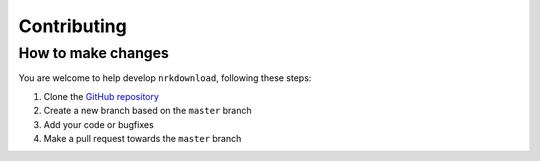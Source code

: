 .. _contributing:

Contributing
============

How to make changes
-------------------

You are welcome to help develop ``nrkdownload``, following these steps:

#. Clone the `GitHub repository <https://github.com/marhoy/nrk-download>`_
#. Create a new branch based on the ``master`` branch
#. Add your code or bugfixes
#. Make a pull request towards the ``master`` branch
